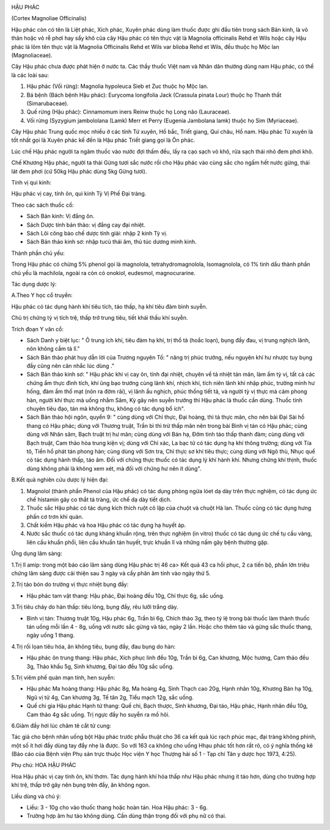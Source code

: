 |image0|

HẬU PHÁC

(Cortex Magnoliae Officinalis)

Hậu phác còn có tên là Liệt phác, Xích phác, Xuyên phác dùng làm thuốc
được ghi đầu tiên trong sách Bản kinh, là vỏ thân hoặc vỏ rễ phơi hay
sấy khô của cây Hậu phác có tên thực vật là Magnolia officinalis Rehd et
Wils hoặc cây Hậu phác lá lõm tên thực vật là Magnolia Officinalis Rehd
et Wils var blioba Rehd et Wils, đều thuộc họ Mộc lan (Magnoliaceae).

Cây Hậu phác chưa được phát hiện ở nước ta. Các thầy thuốc Việt nam và
Nhân dân thường dùng nam Hậu phác, có thể là các loài sau:

#. Hậu phác (Vối rừng): Magnolia hypoleuca Sieb et Zuc thuộc họ Mộc lan.
#. Bá bệnh (Bách bệnh Hậu phác): Eurycoma longifolia Jack (Crassula
   pinata Lour) thuộc họ Thanh thất (Simarubaceae).
#. Quế rừng (Hậu phác): Cinnamomum iners Reinw thuộc họ Long não
   (Lauraceae).
#. Vối rừng (Syzygium jambololana (Lamk) Merr et Perry (Eugenia
   Jambolana lamk) thuộc họ Sim (Myriaceae).

Cây Hậu phác Trung quốc mọc nhiều ở các tỉnh Tứ xuyên, Hồ bắc, Triết
giang, Quí châu, Hồ nam. Hậu phác Tứ xuyên là tốt nhất gọi là Xuyên phác
kế đến là Hậu phác Triết giang gọi là Ôn phác.

Lúc chế Hậu phác người ta ngâm thuốc vào nước đợi thấm đều, lấy ra cạo
sạch vỏ khô, rửa sạch thái nhỏ đem phơi khô.

Chế Khương Hậu phác, người ta thái Gừng tươi sắc nước rồi cho Hậu phác
vào cùng sắc cho ngấm hết nước gừng, thái lát đem phơi (cứ 50kg Hậu phác
dùng 5kg Gừng tươi).

Tính vị qui kinh:

Hậu phác vị cay, tính ôn, qui kinh Tỳ Vị Phế Đại tràng.

Theo các sách thuốc cổ:

-  Sách Bản kinh: Vị đắng ôn.
-  Sách Dược tính bản thảo: vị đắng cay đại nhiệt.
-  Sách Lôi công bào chế dược tính giải: nhập 2 kinh Tỳ vị.
-  Sách Bản thảo kinh sơ: nhập tucù thái âm, thủ túc dương minh kinh.

Thành phần chủ yếu:

Trong Hậu phác có chừng 5% phenol gọi là magnolola, tetrahydromagnolola,
Isomagnolola, có 1% tinh dầu thành phần chủ yếu là machilola, ngoài ra
còn có onokiol, eudesmol, magnocurarine.

Tác dụng dược lý:

A.Theo Y học cổ truyền:

Hậu phác có tác dụng hành khí tiêu tích, táo thấp, hạ khí tiêu đàm bình
suyễn.

Chủ trị chứng tỳ vị tích trệ, thấp trở trung tiêu, tiết khái thấu khí
suyễn.

Trích đoạn Y văn cổ:

-  Sách Danh y biệt lục: " Ô trung ích khí, tiêu đàm hạ khí, trị thổ tả
   (hoắc loạn), bụng đầy đau, vị trung nghịch lãnh, nôn không cầm tả
   lî."
-  Sách Bản thảo phát huy dẫn lời của Trương nguyên Tố: " năng trị phúc
   trướng, nếu nguyên khí hư nhược tuy bụng đầy cũng nên cân nhắc lúc
   dùng ."
-  Sách Bản thảo kinh sơ: " Hậu phác khí vị cay ôn, tính đại nhiệt,
   chuyên về tả nhiệt tán mãn, làm ấm tỳ vị, tất cả các chứng ẩm thực
   đình tích, khí ũng bạo trướng cùng lãnh khí, nhịch khí, tích niên
   lãnh khí nhập phúc, trường minh hư hống, đàm ẩm thổ mạt (nôn ra đờm
   rãi), vị lãnh ẩu nghịch, phúc thống tiết tả, và người tỳ vị thực mà
   cảm phong hàn, người khí thực mà uống nhằm Sâm, Kỳ gây nên suyễn
   trướng thì Hậu phác là thuốc cần dùng. Thuốc tính chuyên tiêu đạo,
   tán mà không thu, không có tác dụng bổ ích".
-  Sách Bản thảo hội ngôn, quyển 9: " cùng dùng với Chỉ thực, Đại hoàng,
   thì tả thực mãn, cho nên bài Đại Sài hồ thang có Hậu phác; dùng với
   Thương truật, Trần bì thì trừ thấp mãn nên trong bài Bình vị tán có
   Hậu phác; cùng dùng với Nhân sâm, Bạch truật trị hư mãn; cùng dùng
   với Bán hạ, Đởm tinh táo thấp thanh đàm; cùng dùng với Bạch truật,
   Cam thảo hòa trung kiện vị; dùng với Chỉ xác, La bạc tử có tác dụng
   hạ khí thông trường; dùng với Tía tô, Tiền hồ phát tán phong hàn;
   cùng dùng với Sơn tra, Chỉ thực sơ khí tiêu thực; cùng dùng với Ngô
   thù, Nhục quế có tác dụng hành thấp, táo âm. Đối với chứng thực thuốc
   có tác dụng lý khí hành khí. Nhưng chứng khí thịnh, thuốc dùng không
   phải là không xem xét, mà đối với chứng hư nên ít dùng".

B.Kết quả nghiên cứu dược lý hiện đại:

#. Magnolol (thành phần Phenol của Hậu phác) có tác dụng phòng ngừa lóet
   dạ dày trên thực nghiệm, có tác dụng ức chế histamin gây co thắt tá
   tràng, ức chế dạ dày tiết dịch.
#. Thuốc sắc Hậu phác có tác dụng kích thích ruột cô lập của chuột và
   chuột Hà lan. Thuốc cũng có tác dụng hưng phấn cơ trơn khí quản.
#. Chất kiềm Hậu phác và hoa Hậu phác có tác dụng hạ huyết áp.
#. Nước sắc thuốc có tác dụng kháng khuẩn rộng, trên thực nghiệm (in
   vitro) thuốc có tác dụng ức chế tụ cầu vàng, liên cầu khuẩn phổi,
   liên cầu khuẩn tán huyết, trực khuẩn lî và những nấm gây bệnh thường
   gặp.

Ứng dụng lâm sàng:

1.Trị lî amip: trong một báo cáo lâm sàng dùng Hậu phác trị 46 ca> Kết
quả 43 ca hồi phục, 2 ca tiến bộ, phần lớn triệu chứng lâm sàng được cải
thiện sau 3 ngày và cấy phân âm tính vào ngày thứ 5.

2.Trị táo bón do trường vị thực nhiệt bụng đầy:

-  Hậu phác tam vật thang: Hậu phác, Đại hoàng đều 10g, Chỉ thực 6g, sắc
   uống.

3.Trị tiêu chảy do hàn thấp: tiêu lỏng, bụng đầy, rêu lưỡi trắng dày.

-  Bình vị tán: Thương truật 10g, Hậu phác 6g, Trần bì 6g, Chích thảo
   3g, theo tỷ lệ trong bài thuốc làm thành thuốc tán uống mỗi lần 4 -
   8g, uống với nước sắc gừng và táo, ngày 2 lần. Hoặc cho thêm táo và
   gừng sắc thuốc thang, ngày uống 1 thang.

4.Trị rối lọan tiêu hóa, ăn không tiêu, bụng đầy, đau bụng do hàn:

-  Hậu phác ôn trung thang: Hậu phác, Xích phục linh đều 10g, Trần bì
   6g, Can khương, Mộc hương, Cam thảo đều 3g, Thảo khấu 5g, Sinh
   khương, Đại táo đều 10g sắc uống.

5.Trị viêm phế quản mạn tính, hen suyễn:

-  Hậu phác Ma hoàng thang: Hậu phác 8g, Ma hoàng 4g, Sinh Thạch cao
   20g, Hạnh nhân 10g, Khương Bán hạ 10g, Ngũ vị tử 4g, Can khương 3g,
   Tế tân 2g, Tiểu mạch 12g, sắc uống.

-  Quế chi gia Hậu phác Hạnh tử thang: Quế chi, Bạch thược, Sinh khương,
   Đại táo, Hậu phác, Hạnh nhân đều 10g, Cam thảo 4g sắc uống. Trị ngực
   đầy ho suyễn ra mồ hôi.

6.Giảm đầy hơi lúc châm tê cắt tử cung:

Tác giả cho bệnh nhân uống bột Hậu phác trước phẫu thuật cho 36 ca kết
quả lúc rạch phúc mạc, đại tràng không phình, một số ít hơi đầy dùng tay
đẩy nhẹ là được. So với 163 ca không cho uống Hhạu phác tốt hơn rất rõ,
có ý nghĩa thống kê (Báo cáo của Bệnh viện Phụ sản trực thuộc Học viện Y
học Thượng hải số 1 - Tạp chí Tân y dược học 1973, 4:25).

Phụ chú: HOA HẬU PHÁC

Hoa Hậu phác vị cay tính ôn, khí thơm. Tác dụng hành khí hóa thấp như
Hậu phác nhưng ít táo hơn, dùng cho trường hợp khí trệ, thấp trở gây nên
bụng trên đầy, ăn không ngon.

Liều dùng và chú ý:

-  Liều: 3 - 10g cho vào thuốc thang hoặc hoàn tán. Hoa Hậu phác: 3 -
   6g.
-  Trường hợp âm hư táo không dùng. Cần dùng thận trọng đối với phụ nữ
   có thai.

.. |image0| image:: HAUPHAC.JPG
   :width: 50px
   :height: 50px
   :target: HAUPHAC_.HTM
